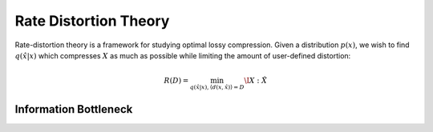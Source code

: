 .. rate_distortion.rst
.. py:module:: dit.rate_distortion

**********************
Rate Distortion Theory
**********************

Rate-distortion theory is a framework for studying optimal lossy compression. Given a distribution :math:`p(x)`, we wish to find :math:`q(\hat{x}|x)` which compresses :math:`X` as much as possible while limiting the amount of user-defined distortion:

.. math::

   R(D) = \min_{q(\hat{x}|x), \langle d(x, \hat{x}) \rangle = D} \I{X : \hat{X}}



Information Bottleneck
======================